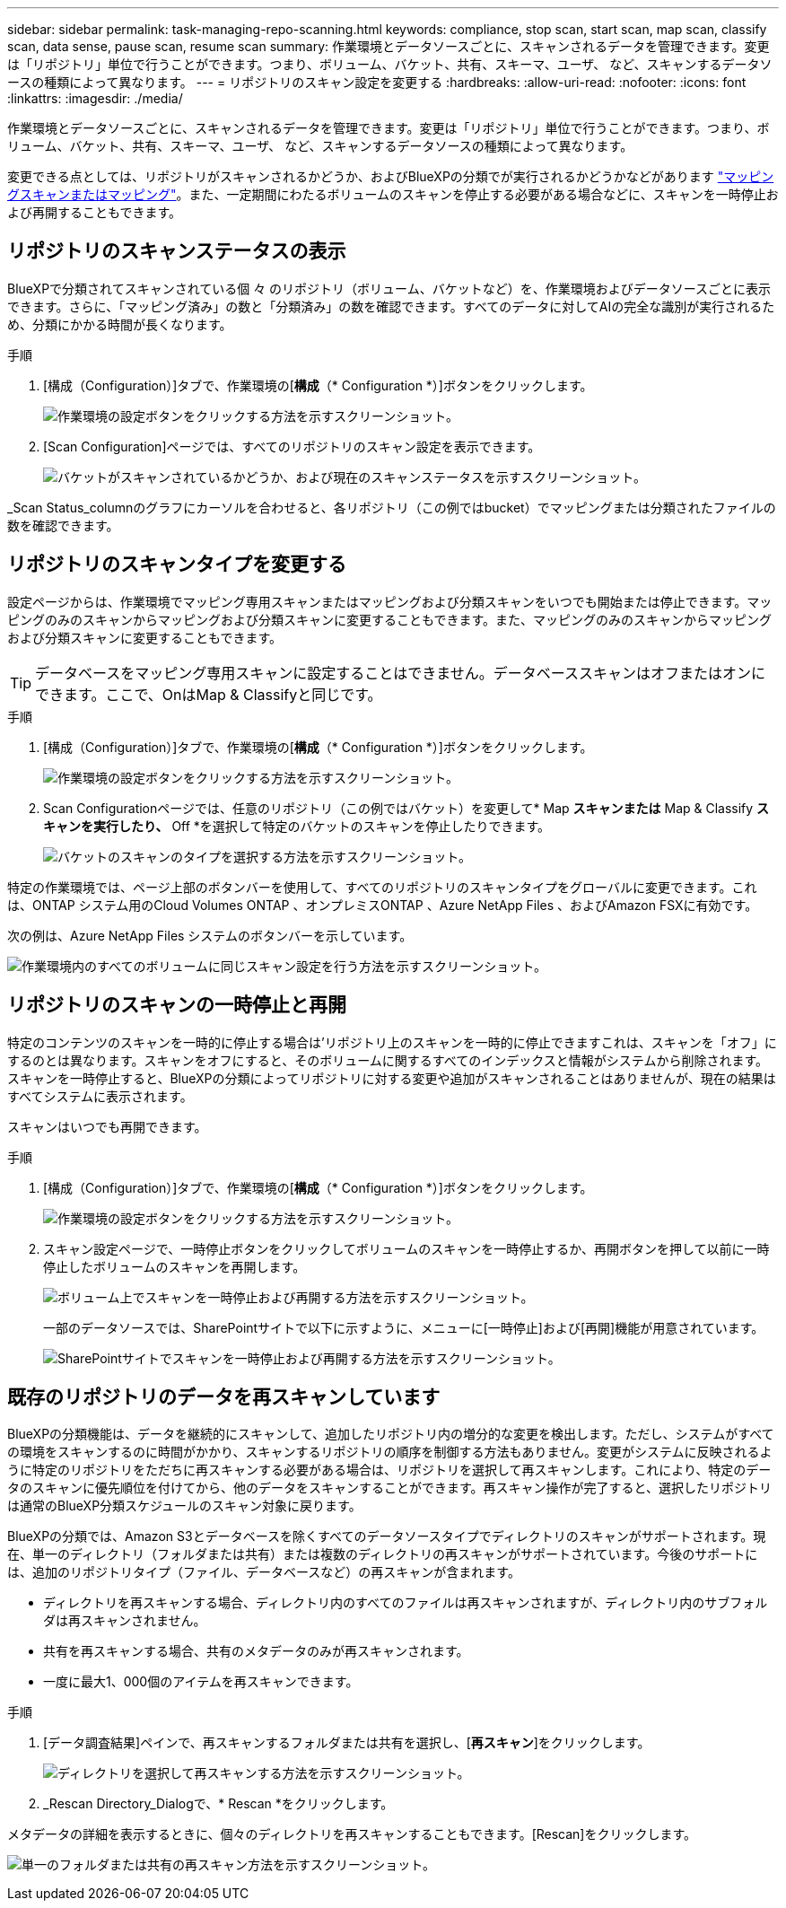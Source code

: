---
sidebar: sidebar 
permalink: task-managing-repo-scanning.html 
keywords: compliance, stop scan, start scan, map scan, classify scan, data sense, pause scan, resume scan 
summary: 作業環境とデータソースごとに、スキャンされるデータを管理できます。変更は「リポジトリ」単位で行うことができます。つまり、ボリューム、バケット、共有、スキーマ、ユーザ、 など、スキャンするデータソースの種類によって異なります。 
---
= リポジトリのスキャン設定を変更する
:hardbreaks:
:allow-uri-read: 
:nofooter: 
:icons: font
:linkattrs: 
:imagesdir: ./media/


[role="lead"]
作業環境とデータソースごとに、スキャンされるデータを管理できます。変更は「リポジトリ」単位で行うことができます。つまり、ボリューム、バケット、共有、スキーマ、ユーザ、 など、スキャンするデータソースの種類によって異なります。

変更できる点としては、リポジトリがスキャンされるかどうか、およびBlueXPの分類でが実行されるかどうかなどがあります link:concept-cloud-compliance.html#whats-the-difference-between-mapping-and-classification-scans["マッピングスキャンまたはマッピング"]。また、一定期間にわたるボリュームのスキャンを停止する必要がある場合などに、スキャンを一時停止および再開することもできます。



== リポジトリのスキャンステータスの表示

BlueXPで分類されてスキャンされている個 々 のリポジトリ（ボリューム、バケットなど）を、作業環境およびデータソースごとに表示できます。さらに、「マッピング済み」の数と「分類済み」の数を確認できます。すべてのデータに対してAIの完全な識別が実行されるため、分類にかかる時間が長くなります。

.手順
. [構成（Configuration）]タブで、作業環境の[*構成*（* Configuration *）]ボタンをクリックします。
+
image:screenshot_compliance_config_button.png["作業環境の設定ボタンをクリックする方法を示すスクリーンショット。"]

. [Scan Configuration]ページでは、すべてのリポジトリのスキャン設定を表示できます。
+
image:screenshot_compliance_repo_scan_settings.png["バケットがスキャンされているかどうか、および現在のスキャンステータスを示すスクリーンショット。"]



_Scan Status_columnのグラフにカーソルを合わせると、各リポジトリ（この例ではbucket）でマッピングまたは分類されたファイルの数を確認できます。



== リポジトリのスキャンタイプを変更する

設定ページからは、作業環境でマッピング専用スキャンまたはマッピングおよび分類スキャンをいつでも開始または停止できます。マッピングのみのスキャンからマッピングおよび分類スキャンに変更することもできます。また、マッピングのみのスキャンからマッピングおよび分類スキャンに変更することもできます。


TIP: データベースをマッピング専用スキャンに設定することはできません。データベーススキャンはオフまたはオンにできます。ここで、OnはMap & Classifyと同じです。

.手順
. [構成（Configuration）]タブで、作業環境の[*構成*（* Configuration *）]ボタンをクリックします。
+
image:screenshot_compliance_config_button.png["作業環境の設定ボタンをクリックする方法を示すスクリーンショット。"]

. Scan Configurationページでは、任意のリポジトリ（この例ではバケット）を変更して* Map *スキャンまたは* Map & Classify *スキャンを実行したり、* Off *を選択して特定のバケットのスキャンを停止したりできます。
+
image:screenshot_compliance_repo_scanning.png["バケットのスキャンのタイプを選択する方法を示すスクリーンショット。"]



特定の作業環境では、ページ上部のボタンバーを使用して、すべてのリポジトリのスキャンタイプをグローバルに変更できます。これは、ONTAP システム用のCloud Volumes ONTAP 、オンプレミスONTAP 、Azure NetApp Files 、およびAmazon FSXに有効です。

次の例は、Azure NetApp Files システムのボタンバーを示しています。

image:screenshot_compliance_repo_scan_all.png["作業環境内のすべてのボリュームに同じスキャン設定を行う方法を示すスクリーンショット。"]



== リポジトリのスキャンの一時停止と再開

特定のコンテンツのスキャンを一時的に停止する場合は'リポジトリ上のスキャンを一時的に停止できますこれは、スキャンを「オフ」にするのとは異なります。スキャンをオフにすると、そのボリュームに関するすべてのインデックスと情報がシステムから削除されます。スキャンを一時停止すると、BlueXPの分類によってリポジトリに対する変更や追加がスキャンされることはありませんが、現在の結果はすべてシステムに表示されます。

スキャンはいつでも再開できます。

.手順
. [構成（Configuration）]タブで、作業環境の[*構成*（* Configuration *）]ボタンをクリックします。
+
image:screenshot_compliance_config_button.png["作業環境の設定ボタンをクリックする方法を示すスクリーンショット。"]

. スキャン設定ページで、一時停止ボタンをクリックしてボリュームのスキャンを一時停止するか、再開ボタンを押して以前に一時停止したボリュームのスキャンを再開します。
+
image:screenshot_compliance_repo_pause_resume.png["ボリューム上でスキャンを一時停止および再開する方法を示すスクリーンショット。"]

+
一部のデータソースでは、SharePointサイトで以下に示すように、メニューに[一時停止]および[再開]機能が用意されています。

+
image:screenshot_compliance_repo_pause_resume2.png["SharePointサイトでスキャンを一時停止および再開する方法を示すスクリーンショット。"]





== 既存のリポジトリのデータを再スキャンしています

BlueXPの分類機能は、データを継続的にスキャンして、追加したリポジトリ内の増分的な変更を検出します。ただし、システムがすべての環境をスキャンするのに時間がかかり、スキャンするリポジトリの順序を制御する方法もありません。変更がシステムに反映されるように特定のリポジトリをただちに再スキャンする必要がある場合は、リポジトリを選択して再スキャンします。これにより、特定のデータのスキャンに優先順位を付けてから、他のデータをスキャンすることができます。再スキャン操作が完了すると、選択したリポジトリは通常のBlueXP分類スケジュールのスキャン対象に戻ります。

BlueXPの分類では、Amazon S3とデータベースを除くすべてのデータソースタイプでディレクトリのスキャンがサポートされます。現在、単一のディレクトリ（フォルダまたは共有）または複数のディレクトリの再スキャンがサポートされています。今後のサポートには、追加のリポジトリタイプ（ファイル、データベースなど）の再スキャンが含まれます。

* ディレクトリを再スキャンする場合、ディレクトリ内のすべてのファイルは再スキャンされますが、ディレクトリ内のサブフォルダは再スキャンされません。
* 共有を再スキャンする場合、共有のメタデータのみが再スキャンされます。
* 一度に最大1、000個のアイテムを再スキャンできます。


.手順
. [データ調査結果]ペインで、再スキャンするフォルダまたは共有を選択し、[*再スキャン*]をクリックします。
+
image:screenshot_compliance_rescan_directory.png["ディレクトリを選択して再スキャンする方法を示すスクリーンショット。"]

. _Rescan Directory_Dialogで、* Rescan *をクリックします。


メタデータの詳細を表示するときに、個々のディレクトリを再スキャンすることもできます。[Rescan]をクリックします。

image:screenshot_compliance_rescan_single_file.png["単一のフォルダまたは共有の再スキャン方法を示すスクリーンショット。"]
